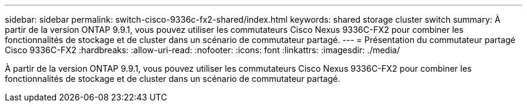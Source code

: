 ---
sidebar: sidebar 
permalink: switch-cisco-9336c-fx2-shared/index.html 
keywords: shared storage cluster switch 
summary: À partir de la version ONTAP 9.9.1, vous pouvez utiliser les commutateurs Cisco Nexus 9336C-FX2 pour combiner les fonctionnalités de stockage et de cluster dans un scénario de commutateur partagé. 
---
= Présentation du commutateur partagé Cisco 9336C-FX2
:hardbreaks:
:allow-uri-read: 
:nofooter: 
:icons: font
:linkattrs: 
:imagesdir: ./media/


[role="lead"]
À partir de la version ONTAP 9.9.1, vous pouvez utiliser les commutateurs Cisco Nexus 9336C-FX2 pour combiner les fonctionnalités de stockage et de cluster dans un scénario de commutateur partagé.
